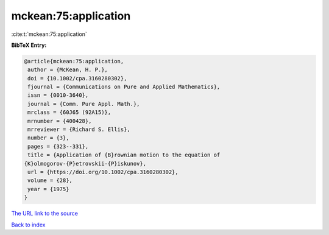 mckean:75:application
=====================

:cite:t:`mckean:75:application`

**BibTeX Entry:**

.. code-block:: bibtex

   @article{mckean:75:application,
    author = {McKean, H. P.},
    doi = {10.1002/cpa.3160280302},
    fjournal = {Communications on Pure and Applied Mathematics},
    issn = {0010-3640},
    journal = {Comm. Pure Appl. Math.},
    mrclass = {60J65 (92A15)},
    mrnumber = {400428},
    mrreviewer = {Richard S. Ellis},
    number = {3},
    pages = {323--331},
    title = {Application of {B}rownian motion to the equation of
   {K}olmogorov-{P}etrovskii-{P}iskunov},
    url = {https://doi.org/10.1002/cpa.3160280302},
    volume = {28},
    year = {1975}
   }

`The URL link to the source <ttps://doi.org/10.1002/cpa.3160280302}>`__


`Back to index <../By-Cite-Keys.html>`__
